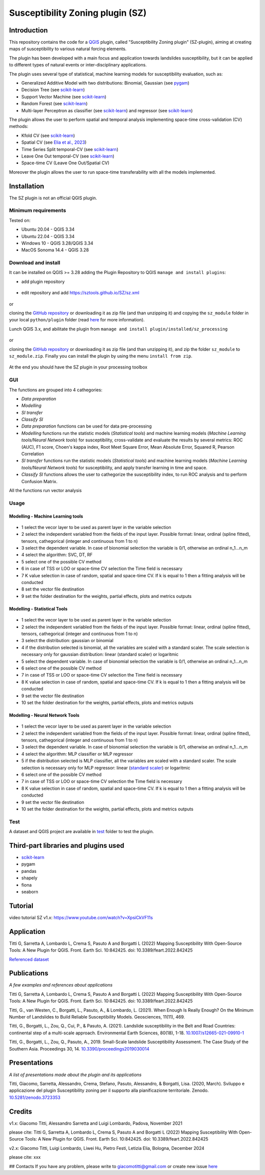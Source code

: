 Susceptibility Zoning plugin (SZ)
=================================

.. seealso::

   You can find the plugin repository `here <https://github.com/SZtools/SZ-plugin>`_


Introduction
------------

This repository contains the code for a `QGIS <https://www.qgis.org>`_ plugin, called "Susceptibility Zoning plugin" (SZ-plugin), aiming at creating maps of susceptibility to various natural forcing elements.

The plugin has been developed with a main focus and application towards landslides susceptibility, but it can be applied to different types of natural events or inter-disciplinary applications.

The plugin uses several type of statistical, machine learning models for susceptibility evaluation, such as:

* Generalized Additive Model with two distributions: Binomial, Gaussian (see `pygam <https://pygam.readthedocs.io>`_)
* Decision Tree (see `scikit-learn <https://scikit-learn.org/stable/modules/generated/sklearn.tree.DecisionTreeClassifier.html>`_)
* Support Vector Machine (see `scikit-learn <https://scikit-learn.org/stable/modules/generated/sklearn.svm.SVC.html>`_)
* Random Forest (see `scikit-learn <https://scikit-learn.org/stable/modules/generated/sklearn.ensemble.RandomForestClassifier.html#sklearn.ensemble.RandomForestClassifier>`_)
* Multi-layer Perceptron as classifier (see `scikit-learn <https://scikit-learn.org/stable/modules/generated/sklearn.neural_network.MLPClassifier.html#sklearn.neural_network.MLPClassifier>`_) and regressor (see `scikit-learn <https://scikit-learn.org/stable/modules/generated/sklearn.neural_network.MLPRegressor.html#sklearn.neural_network.MLPRegressor>`_)

The plugin allows the user to perform spatial and temporal analysis implementing space-time cross-validation (CV) methods: 

* Kfold CV (see `scikit-learn <https://scikit-learn.org/stable/modules/generated/sklearn.model_selection.KFold.html>`_)
* Spatial CV (see `Elia et al., 2023 <https://doi.org/10.1016/j.scitotenv.2023.165289>`_)
* Time Series Split temporal-CV (see `scikit-learn <https://scikit-learn.org/stable/modules/generated/sklearn.model_selection.TimeSeriesSplit.html>`_)
* Leave One Out temporal-CV (see `scikit-learn <https://scikit-learn.org/stable/modules/generated/sklearn.model_selection.LeaveOneOut.html>`_)
* Space-time CV (Leave One Out/Spatial CV)

Moreover the plugin allows the user to run space-time transferability with all the models implemented.

Installation
------------

The SZ plugin is not an official QGIS plugin.

Minimum requirements
~~~~~~~~~~~~~~~~~~~~

Tested on:

* Ubuntu 20.04 - QGIS 3.34
* Ubuntu 22.04 - QGIS 3.34
* Windows 10 - QGIS 3.28/QGIS 3.34
* MacOS Sonoma 14.4 - QGIS 3.28

Download and install
~~~~~~~~~~~~~~~~~~~~

It can be installed on QGIS >= 3.28 adding the Plugin Repository to QGIS ``manage and install plugins``:

- add plugin repository

.. figure:: ../images/addrepo.png
   :alt: Add plugin repository
   :width: 500
   :align: center

- edit repository and add `https://sztools.github.io/SZ/sz.xml <https://sztools.github.io/SZ/sz.xml>`_

.. figure:: ../images/repodetail.png
   :alt: Edit plugin repository
   :width: 60%
   :align: center

or

cloning the `GitHub repository <https://github.com/SZtools/SZ-plugin>`_ or downloading it as zip file (and than unzipping it) and copying the ``sz_module`` folder in your local ``python/plugin`` folder (read `here <https://docs.qgis.org/3.10/en/docs/user_manual/plugins/plugins.html#core-and-external-plugins>`_ for more information).

Lunch QGIS 3.x, and abilitate the plugin from ``manage and install plugin/installed/sz_processing``

.. figure:: ../images/install.png
   :alt: Install A
   :width: 90%
   :align: center

or

cloning the `GitHub repository <https://github.com/SZtools/SZ-plugin>`_ or downloading it as zip file (and than unzipping it), and zip the folder ``sz_module`` to ``sz_module.zip``. Finally you can install the plugin by using the menu ``install from zip``.

.. figure:: ../images/install.png
   :alt: Install B
   :width: 90%
   :align: center
  
At the end you should have the SZ plugin in your processing toolbox

.. figure:: ../images/gui.png
   :alt: Processing toolbox
   :width: 50%
   :align: center
  
GUI
~~~~~~~~~~~~~~~~~~~~

The functions are grouped into 4 cathegories:

* *Data preparation*
* *Modelling*
* *SI transfer*
* *Classify SI*

* *Data preparation* functions can be used for data pre-processing
* *Modelling* functions run the statistic models (*Statistical tools*) and machine learning models (*Machine Learning tools/Neural Network tools*) for susceptibility, cross-validate and evaluate the results by several metrics: ROC (AUC), F1 score, Choen's kappa index, Root Meet Square Error, Mean Absolute Error, Squared R, Pearson Correlation
* *SI transfer* functions run the statistic models (*Statistical tools*) and machine learning models (*Machine Learning tools/Neural Network tools*) for susceptibility, and apply transfer learning in time and space.
* *Classify SI* functions allows the user to cathegorize the susceptibility index, to run ROC analysis and to perform Confusion Matrix.

All the functions run vector analysis

.. figure:: ../images/use.png
   :alt: Input data
   :width: 100%
   :align: center

Usage
~~~~~

Modelling - Machine Learning tools
..................................

.. figure:: ../images/ML.png
   :alt: Input data
   :width: 100%
   :align: center

* 1 select the vecor layer to be used as parent layer in the variable selection
* 2 select the independent variabled from the fields of the input layer. Possible format: linear, ordinal (spline fitted), tensors, cathegorical (integer and continuous from 1 to n)
* 3 select the dependent variable. In case of bionomial selection the variable is 0/1, otherwise an ordinal n_1...n_m
* 4 select the algorithm: SVC, DT, RF
* 5 select one of the possible CV method
* 6 in case of TSS or LOO or space-time CV selection the Time field is necessary 
* 7 K value selection in case of random, spatial and space-time CV. If k is equal to 1 then a fitting analysis will be conducted
* 8 set the vector file destination
* 9 set the folder destination for the weights, partial effects, plots and metrics outputs 

Modelling - Statistical Tools
.............................

.. figure:: ../images/statistical.png
   :alt: Input data
   :width: 100%
   :align: center

* 1 select the vecor layer to be used as parent layer in the variable selection
* 2 select the independent variabled from the fields of the input layer. Possible format: linear, ordinal (spline fitted), tensors, cathegorical (integer and continuous from 1 to n)
* 3 select the distribution: gaussian or binomial
* 4 if the distribution selected is binomial, all the variables are scaled with a standard scaler. The scale selection is necessary only for gaussian distribution: linear (standard scaler) or logaritmic
* 5 select the dependent variable. In case of bionomial selection the variable is 0/1, otherwise an ordinal n_1...n_m
* 6 select one of the possible CV method
* 7 in case of TSS or LOO or space-time CV selection the Time field is necessary 
* 8 K value selection in case of random, spatial and space-time CV. If k is equal to 1 then a fitting analysis will be conducted
* 9 set the vector file destination
* 10 set the folder destination for the weights, partial effects, plots and metrics outputs

Modelling - Neural Network Tools
................................

.. figure:: ../images/NN.png
   :alt: Input data
   :width: 100%
   :align: center

* 1 select the vecor layer to be used as parent layer in the variable selection
* 2 select the independent variabled from the fields of the input layer. Possible format: linear, ordinal (spline fitted), tensors, cathegorical (integer and continuous from 1 to n)
* 3 select the dependent variable. In case of bionomial selection the variable is 0/1, otherwise an ordinal n_1...n_m
* 4 select the algorithm: MLP classifier or MLP regressor
* 5 if the distribution selected is MLP classifier, all the variables are scaled with a standard scaler. The scale selection is necessary only for MLP regressor: linear (`standard scaler <https://scikit-learn.org/stable/modules/generated/sklearn.preprocessing.StandardScaler.html>`_) or logaritmic
* 6 select one of the possible CV method
* 7 in case of TSS or LOO or space-time CV selection the Time field is necessary 
* 8 K value selection in case of random, spatial and space-time CV. If k is equal to 1 then a fitting analysis will be conducted
* 9 set the vector file destination
* 10 set the folder destination for the weights, partial effects, plots and metrics outputs

 
Test
~~~~~~~~~~~~~~~~~~~~

A dataset and QGIS project are available in `test <./test_data>`_ folder to test the plugin.

.. figure:: ../images/test.png
   :alt: Output A
   :width: 110%
   :align: center

.. figure:: ../images/output.png
   :alt: Output B
   :width: 110%
   :align: center


Third-part libraries and plugins used
------------

* `scikit-learn <https://scikit-learn.org/stable/index.html>`_
* pygam
* pandas
* shapely
* fiona
* seaborn


Tutorial
------------

video tutorial SZ v1.x: `https://www.youtube.com/watch?v=XpsiCkVF11s <https://www.youtube.com/watch?v=XpsiCkVF11s>`_
  
Application
------------

Titti G, Sarretta A, Lombardo L, Crema S, Pasuto A and Borgatti L (2022) Mapping Susceptibility With Open-Source Tools: A New Plugin for QGIS. Front. Earth Sci. 10:842425. doi: 10.3389/feart.2022.842425
  
`Referenced dataset <https://zenodo.org/record/6575572>`_

Publications
------------

*A few examples and references about applications*
  
Titti G, Sarretta A, Lombardo L, Crema S, Pasuto A and Borgatti L (2022) Mapping Susceptibility With Open-Source Tools: A New Plugin for QGIS. Front. Earth Sci. 10:842425. doi: 10.3389/feart.2022.842425

Titti, G., van Westen, C., Borgatti, L., Pasuto, A., & Lombardo, L. (2021). When Enough Is Really Enough? On the Minimum Number of Landslides to Build Reliable Susceptibility Models. Geosciences, 11(11), 469.

Titti, G., Borgatti, L., Zou, Q., Cui, P., & Pasuto, A. (2021). Landslide susceptibility in the Belt and Road Countries: continental step of a multi-scale approach. Environmental Earth Sciences, 80(18), 1-18. `10.1007/s12665-021-09910-1 <https://doi.org/10.1007/s12665-021-09910-1>`_

Titti, G., Borgatti, L., Zou, Q., Pasuto, A., 2019. Small-Scale landslide Susceptibility Assessment. The Case Study of the Southern Asia. Proceedings 30, 14. `10.3390/proceedings2019030014 <https://doi.org/10.3390/proceedings2019030014>`_

Presentations
------------

*A list of presentations made about the plugin and its applications*

Titti, Giacomo, Sarretta, Alessandro, Crema, Stefano, Pasuto, Alessandro, & Borgatti, Lisa. (2020, March). Sviluppo e applicazione del plugin Susceptibility zoning per il supporto alla pianificazione territoriale. Zenodo. `10.5281/zenodo.3723353 <https://zenodo.org/record/3723353>`_

Credits
------------

v1.x: Giacomo Titti, Alessandro Sarretta and Luigi Lombardo, Padova, November 2021

please cite: Titti G, Sarretta A, Lombardo L, Crema S, Pasuto A and Borgatti L (2022) Mapping Susceptibility With Open-Source Tools: A New Plugin for QGIS. Front. Earth Sci. 10:842425. doi: 10.3389/feart.2022.842425

v2.x: Giacomo Titti, Luigi Lombardo, Liwei Hu, Pietro Festi, Letizia Elia, Bologna, December 2024

please cite: xxx
  
## Contacts
If you have any problem, please write to giacomotitti@gmail.com or create new issue `here <https://github.com/SZtools/SZ-plugin/issues>`_
